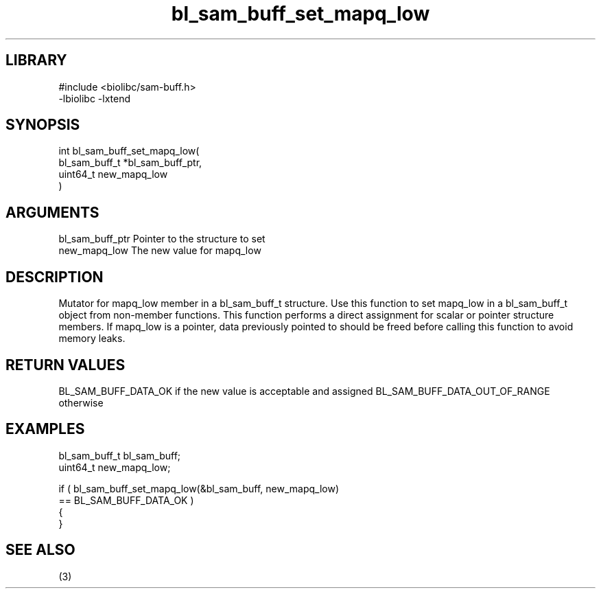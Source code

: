 \" Generated by c2man from bl_sam_buff_set_mapq_low.c
.TH bl_sam_buff_set_mapq_low 3

.SH LIBRARY
\" Indicate #includes, library name, -L and -l flags
.nf
.na
#include <biolibc/sam-buff.h>
-lbiolibc -lxtend
.ad
.fi

\" Convention:
\" Underline anything that is typed verbatim - commands, etc.
.SH SYNOPSIS
.PP
.nf
.na
int     bl_sam_buff_set_mapq_low(
            bl_sam_buff_t *bl_sam_buff_ptr,
            uint64_t new_mapq_low
            )
.ad
.fi

.SH ARGUMENTS
.nf
.na
bl_sam_buff_ptr Pointer to the structure to set
new_mapq_low    The new value for mapq_low
.ad
.fi

.SH DESCRIPTION

Mutator for mapq_low member in a bl_sam_buff_t structure.
Use this function to set mapq_low in a bl_sam_buff_t object
from non-member functions.  This function performs a direct
assignment for scalar or pointer structure members.  If
mapq_low is a pointer, data previously pointed to should
be freed before calling this function to avoid memory
leaks.

.SH RETURN VALUES

BL_SAM_BUFF_DATA_OK if the new value is acceptable and assigned
BL_SAM_BUFF_DATA_OUT_OF_RANGE otherwise

.SH EXAMPLES
.nf
.na

bl_sam_buff_t   bl_sam_buff;
uint64_t        new_mapq_low;

if ( bl_sam_buff_set_mapq_low(&bl_sam_buff, new_mapq_low)
        == BL_SAM_BUFF_DATA_OK )
{
}
.ad
.fi

.SH SEE ALSO

(3)

